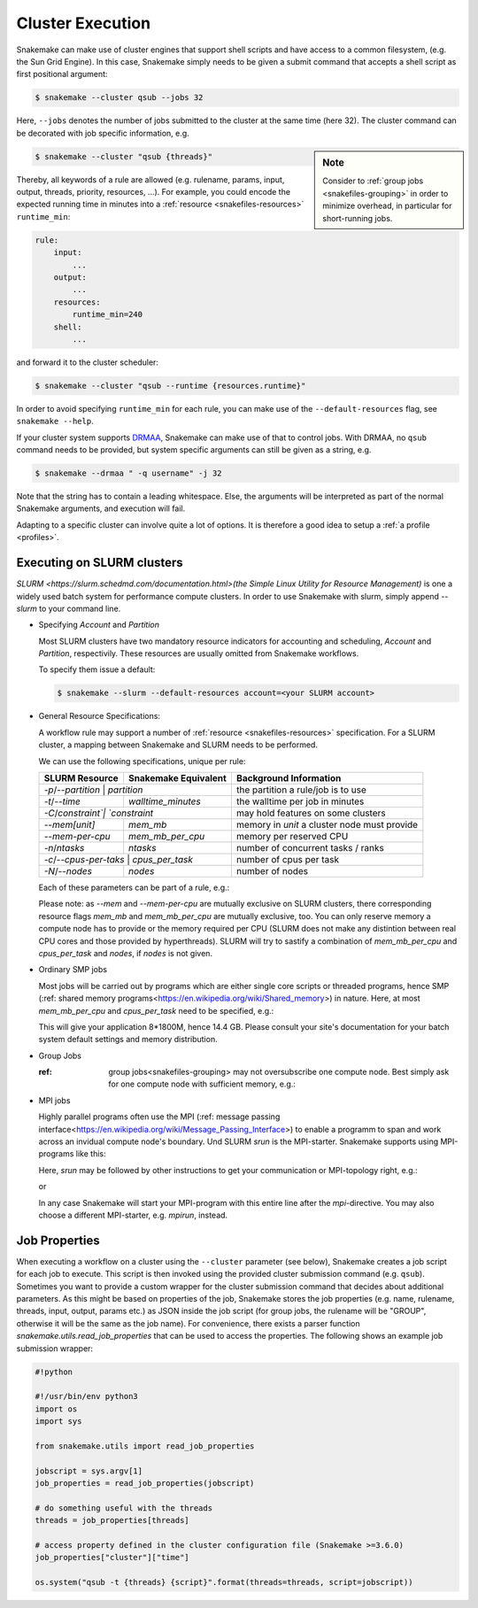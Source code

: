 .. _cluster:

=================
Cluster Execution
=================


Snakemake can make use of cluster engines that support shell scripts and have access to a common filesystem, (e.g. the Sun Grid Engine).
In this case, Snakemake simply needs to be given a submit command that accepts a shell script as first positional argument:

.. code-block:: console

    $ snakemake --cluster qsub --jobs 32


Here, ``--jobs`` denotes the number of jobs submitted to the cluster at the same time (here 32).
The cluster command can be decorated with job specific information, e.g.

.. sidebar:: Note

  Consider to :ref:`group jobs <snakefiles-grouping>` in order to minimize overhead, in particular for short-running jobs.


.. code-block:: console

    $ snakemake --cluster "qsub {threads}"

Thereby, all keywords of a rule are allowed (e.g. rulename, params, input, output, threads, priority, resources, ...).
For example, you could encode the expected running time in minutes into a :ref:`resource <snakefiles-resources>` ``runtime_min``:

.. code-block:: python

    rule:
        input:  
            ...
        output:
            ...
        resources: 
            runtime_min=240
        shell:
            ...

and forward it to the cluster scheduler:

.. code-block:: console

    $ snakemake --cluster "qsub --runtime {resources.runtime}"

In order to avoid specifying ``runtime_min`` for each rule, you can make use of the ``--default-resources`` flag, see ``snakemake --help``.

If your cluster system supports `DRMAA <https://www.drmaa.org/>`_, Snakemake can make use of that to control jobs.
With DRMAA, no ``qsub`` command needs to be provided, but system specific arguments can still be given as a string, e.g.

.. code-block:: console

    $ snakemake --drmaa " -q username" -j 32

Note that the string has to contain a leading whitespace.
Else, the arguments will be interpreted as part of the normal Snakemake arguments, and execution will fail.

Adapting to a specific cluster can involve quite a lot of options. It is therefore a good idea to setup a :ref:`a profile <profiles>`.

--------------
Executing on SLURM clusters
--------------

`SLURM <https://slurm.schedmd.com/documentation.html>(the Simple Linux Utility for Resource Management)` is one a widely used batch system for
performance compute clusters. In order to use Snakemake with slurm, simply append `--slurm` to your command line.

- Specifying `Account` and `Partition`
  
  Most SLURM clusters have two mandatory resource indicators for accounting and scheduling, `Account` and `Partition`, respectivily.
  These resources are usually omitted from Snakemake workflows. 

  To specify them issue a default:

  .. code-block:: console

    $ snakemake --slurm --default-resources account=<your SLURM account> 


- General Resource Specifications:

  A workflow rule may support a number of :ref:`resource <snakefiles-resources>` specification. For a SLURM cluster, 
  a mapping between Snakemake and SLURM needs to be performed.

  We can use the following specifications, unique per rule:

  +-----------------+-----------------------+------------------------------------------------------------------+
  | SLURM Resource  | Snakemake Equivalent  | Background Information                                           |
  +=================+=======================+==================================================================+
  | `-p`/`--partition`   | `partition`      | the partition a rule/job is to use                               |
  +-----------------+-----------------------+------------------------------------------------------------------+
  | `-t`/`--time`   | `walltime_minutes`    | the walltime per job in minutes                                  |
  +-----------------+-----------------------+------------------------------------------------------------------+
  | `-C`/`constraint`| `constraint`         | may hold features on some clusters                               |
  +-----------------+-----------------------+------------------------------------------------------------------+
  | `--mem[unit]`   |  `mem_mb`             | memory in `unit` a cluster node must provide                     |
  +-----------------+-----------------------+------------------------------------------------------------------+
  | `--mem-per-cpu` |  `mem_mb_per_cpu`     | memory per reserved CPU                                          |
  +-----------------+-----------------------+------------------------------------------------------------------+
  |  `-n`/`ntasks`  |  `ntasks`             | number of concurrent tasks / ranks                               |
  +-----------------+-----------------------+------------------------------------------------------------------+
  | `-c`/`--cpus-per-taks` | `cpus_per_task`| number of cpus per task                                          |
  +-----------------+-----------------------+------------------------------------------------------------------+
  | `-N`/`--nodes`  | `nodes`               | number of nodes                                                  |
  +-----------------+-----------------------+------------------------------------------------------------------+
  
  Each of these parameters can be part of a rule, e.g.:

  .. code-block:: python
    rule:
      input: ...
      output: ...
      resources:
          partition: <partition name>
          walltime_minutes: <some number>

  Please note: as `--mem` and `--mem-per-cpu` are mutually exclusive on SLURM clusters, there corresponding resource flags `mem_mb` and `mem_mb_per_cpu` are mutually exclusive, too.
  You can only reserve memory a compute node has to provide or the memory required per CPU (SLURM does not make any distintion between real CPU cores and those provided by
  hyperthreads). SLURM will try to sastify a combination of `mem_mb_per_cpu` and `cpus_per_task` and `nodes`, if `nodes` is not given.

- Ordinary SMP jobs
  
  Most jobs will be carried out by programs which are either single core scripts or threaded programs, hence SMP (:ref: shared memory programs<https://en.wikipedia.org/wiki/Shared_memory>)
  in nature. Here, at most `mem_mb_per_cpu` and `cpus_per_task` need to be specified, e.g.:

  .. code-block:: python
    rule:
      input: ...
      output: ...
      resources:
        mem_mb_per_cpu: 1800
        cpus_per_task: 8

  This will give your application 8*1800M, hence 14.4 GB. Please consult your site's documentation for your batch system default settings and memory distribution.

- Group Jobs

  :ref: group jobs<snakefiles-grouping> may not oversubscribe one compute node. Best simply ask for one compute node with sufficient memory, e.g.:
  
  .. code-block:: python
    rule:
      input: ...
      output: ...
      resources:
        mem_mb: 57000 # or more, consult your site's doctumentation
        nodes: 1

- MPI jobs
  
  Highly parallel programs often use the MPI (:ref: message passing interface<https://en.wikipedia.org/wiki/Message_Passing_Interface>) to enable a programm to span
  and work across an invidual compute node's boundary. Und SLURM `srun` is the MPI-starter. Snakemake supports using MPI-programs like this:

  .. code-block:: python
    rule:
      input: ...
      output: ...
      resources:
        mpi: srun

  Here, `srun` may be followed by other instructions to get your communication or MPI-topology right, e.g.:

  .. code-block:: python
      resources:
        mpi: srun --cpu-bind=ranks

  or

  .. code-block:: python
      resources:
        mpi: srun --hint=nomultithread --mpi=pmix

  In any case Snakemake will start your MPI-program with this entire line after the `mpi`-directive. You may also choose a different MPI-starter, e.g. `mpirun`, instead.



--------------
Job Properties
--------------

When executing a workflow on a cluster using the ``--cluster`` parameter (see below), Snakemake creates a job script for each job to execute. This script is then invoked using the provided cluster submission command (e.g. ``qsub``). Sometimes you want to provide a custom wrapper for the cluster submission command that decides about additional parameters. As this might be based on properties of the job, Snakemake stores the job properties (e.g. name, rulename, threads, input, output, params etc.) as JSON inside the job script (for group jobs, the rulename will be "GROUP", otherwise it will be the same as the job name). For convenience, there exists a parser function `snakemake.utils.read_job_properties` that can be used to access the properties. The following shows an example job submission wrapper:

.. code-block:: python

    #!python

    #!/usr/bin/env python3
    import os
    import sys

    from snakemake.utils import read_job_properties

    jobscript = sys.argv[1]
    job_properties = read_job_properties(jobscript)

    # do something useful with the threads
    threads = job_properties[threads]

    # access property defined in the cluster configuration file (Snakemake >=3.6.0)
    job_properties["cluster"]["time"]

    os.system("qsub -t {threads} {script}".format(threads=threads, script=jobscript))
